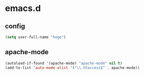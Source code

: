 * emacs.d
** config
#+begin_src emacs-lisp :tangle yes
  (setq user-full-name "hoge")
#+end_src
** apache-mode
#+begin_src emacs-lisp :tangle yes
  (autoload-if-found '(apache-mode) "apache-mode" nil t)
  (add-to-list 'auto-mode-alist '("\\.htaccess$" . apache-mode))
#+end_src
